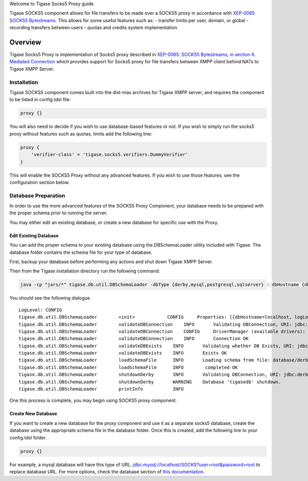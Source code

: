 
Welcome to Tigase Socks5 Proxy guide

Tigase SOCKS5 component allows for file transfers to be made over a SOCKS5 proxy in accordance with `XEP-0065 SOCKS5 Bytestreams <http://xmpp.org/extensions/xep-0065.html>`__. This allows for some useful features such as: - transfer limits per user, domain, or global - recording transfers between users - quotas and credits system implementation

Overview
=========
Tigase Socks5 Proxy is implementation of Socks5 proxy described in `XEP-0065: SOCKS5 Bytestreams, in section 6. Mediated Connection <https://xmpp.org/extensions/xep-0065.html#mediated:>`__ which provides support for Socks5 proxy for file transfers between XMPP client behind NATs to Tigase XMPP Server.

Installation
---------------

Tigase SOCKS5 component comes built into the dist-max archives for Tigase XMPP server, and requires the component to be listed in config.tdsl file:

.. code:: text

   proxy {}

You will also need to decide if you wish to use database-based features or not. If you wish to simply run the socks5 proxy without features such as quotas, limits add the following line:

.. code:: text

   proxy {
       'verifier-class' = 'tigase.socks5.verifiers.DummyVerifier'
   }

This will enable the SOCKS5 Proxy without any advanced features. If you wish to use those features, see the configuration section below.


Database Preparation
----------------------

In order to use the more advanced features of the SOCKS5 Proxy Component, your database needs to be prepared with the proper schema prior to running the server.

You may either edit an existing database, or create a new database for specific use with the Proxy.

Edit Existing Database
^^^^^^^^^^^^^^^^^^^^^^^^^^^

You can add the proper schema to your existing database using the DBSchemaLoader utility included with Tigase. The database folder contains the schema file for your type of database.

First, backup your database before performing any actions and shut down Tigase XMPP Server.

Then from the Tigase installation directory run the following command:

.. code:: bash

   java -cp "jars/*" tigase.db.util.DBSchemaLoader -dbType {derby,mysql,postgresql,sqlserver} - dbHostname {db address} -dbName {dbname} -rootUser root -rootPass root -file database/{dbtype}-socks5-schema.sql

You should see the following dialogue

::

   LogLevel: CONFIG
   tigase.db.util.DBSchemaLoader        <init>            CONFIG     Properties: [{dbHostname=localhost, logLevel=CONFIG, dbType=derby, file=database/derby-socks5-schema.sql, rootUser=root, dbPass=tigase_pass, dbName=tigasedb, schemaVersion=7-1, rootPass=root, dbUser=tigase_user}]
   tigase.db.util.DBSchemaLoader        validateDBConnection    INFO       Validating DBConnection, URI: jdbc:derby:tigasedb;create=true
   tigase.db.util.DBSchemaLoader        validateDBConnection    CONFIG     DriverManager (available drivers): [[jTDS 1.3.1, org.apache.derby.jdbc.AutoloadedDriver@34a245ab, com.mysql.jdbc.Driver@3941a79c, org.postgresql.Driver@6e2c634b]]
   tigase.db.util.DBSchemaLoader        validateDBConnection    INFO       Connection OK
   tigase.db.util.DBSchemaLoader        validateDBExists    INFO       Validating whether DB Exists, URI: jdbc:derby:tigasedb;create=true
   tigase.db.util.DBSchemaLoader        validateDBExists    INFO       Exists OK
   tigase.db.util.DBSchemaLoader        loadSchemaFile      INFO       Loading schema from file: database/derby-socks5-schema.sql, URI: jdbc:derby:tigasedb;create=true
   tigase.db.util.DBSchemaLoader        loadSchemaFile      INFO        completed OK
   tigase.db.util.DBSchemaLoader        shutdownDerby       INFO       Validating DBConnection, URI: jdbc:derby:tigasedb;create=true
   tigase.db.util.DBSchemaLoader        shutdownDerby       WARNING    Database 'tigasedb' shutdown.
   tigase.db.util.DBSchemaLoader        printInfo           INFO

One this process is complete, you may begin using SOCKS5 proxy component.

Create New Database
^^^^^^^^^^^^^^^^^^^^^

If you want to create a new database for the proxy component and use it as a separate socks5 database, create the database using the appropriate schema file in the database folder. Once this is created, add the following line to your config.tdsl folder.

.. code:: text

   proxy {}

For example, a mysql database will have this type of URL: jdbc:mysql://localhost/SOCKS?user=root&password=root to replace database URL. For more options, check the database section of `this documentation <#databasePreperation>`__.
